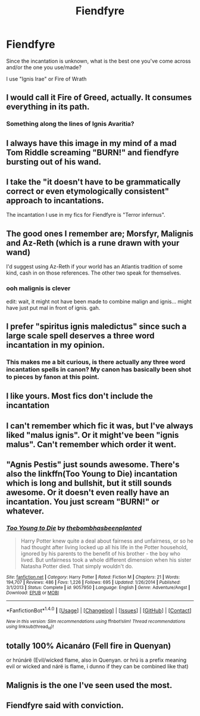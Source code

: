 #+TITLE: Fiendfyre

* Fiendfyre
:PROPERTIES:
:Author: Irulantk
:Score: 10
:DateUnix: 1514092170.0
:DateShort: 2017-Dec-24
:END:
Since the incantation is unknown, what is the best one you've come across and/or the one you use/made?

I use "Ignis Irae" or Fire of Wrath


** I would call it Fire of Greed, actually. It consumes everything in its path.
:PROPERTIES:
:Author: Averant
:Score: 7
:DateUnix: 1514092682.0
:DateShort: 2017-Dec-24
:END:

*** Something along the lines of Ignis Avaritia?
:PROPERTIES:
:Author: SteamAngel
:Score: 4
:DateUnix: 1514128013.0
:DateShort: 2017-Dec-24
:END:


** I always have this image in my mind of a mad Tom Riddle screaming "BURN!" and fiendfyre bursting out of his wand.
:PROPERTIES:
:Author: theimmortalhp
:Score: 4
:DateUnix: 1514131170.0
:DateShort: 2017-Dec-24
:END:


** I take the "it doesn't have to be grammatically correct or even etymologically consistent" approach to incantations.

The incantation I use in my fics for Fiendfyre is "Terror infernus".
:PROPERTIES:
:Author: Taure
:Score: 5
:DateUnix: 1514117372.0
:DateShort: 2017-Dec-24
:END:


** The good ones I remember are; Morsfyr, Malignis and Az-Reth (which is a rune drawn with your wand)

I'd suggest using Az-Reth if your world has an Atlantis tradition of some kind, cash in on those references. The other two speak for themselves.
:PROPERTIES:
:Score: 2
:DateUnix: 1514135544.0
:DateShort: 2017-Dec-24
:END:

*** ooh malignis is clever

edit: wait, it might not have been made to combine malign and ignis... might have just put mal in front of ignis. gah.
:PROPERTIES:
:Author: lightningowl15
:Score: 2
:DateUnix: 1514437612.0
:DateShort: 2017-Dec-28
:END:


** I prefer "spiritus ignis maledictus" since such a large scale spell deserves a three word incantation in my opinion.
:PROPERTIES:
:Author: gfe98
:Score: 2
:DateUnix: 1514143670.0
:DateShort: 2017-Dec-24
:END:

*** This makes me a bit curious, is there actually any three word incantation spells in canon? My canon has basically been shot to pieces by fanon at this point.
:PROPERTIES:
:Author: Raishuu
:Score: 3
:DateUnix: 1514179390.0
:DateShort: 2017-Dec-25
:END:


** I like yours. Most fics don't include the incantation
:PROPERTIES:
:Author: _awesaum_
:Score: 1
:DateUnix: 1514145553.0
:DateShort: 2017-Dec-24
:END:


** I can't remember which fic it was, but I've always liked "malus ignis". Or it might've been "ignis malus". Can't remember which order it went.
:PROPERTIES:
:Author: Raishuu
:Score: 1
:DateUnix: 1514179123.0
:DateShort: 2017-Dec-25
:END:


** "Agnis Pestis" just sounds awesome. There's also the linkffn(Too Young to Die) incantation which is long and bullshit, but it still sounds awesome. Or it doesn't even really have an incantation. You just scream "BURN!" or whatever.
:PROPERTIES:
:Author: SomeoneTrading
:Score: 1
:DateUnix: 1514412099.0
:DateShort: 2017-Dec-28
:END:

*** [[http://www.fanfiction.net/s/9057950/1/][*/Too Young to Die/*]] by [[https://www.fanfiction.net/u/4573056/thebombhasbeenplanted][/thebombhasbeenplanted/]]

#+begin_quote
  Harry Potter knew quite a deal about fairness and unfairness, or so he had thought after living locked up all his life in the Potter household, ignored by his parents to the benefit of his brother - the boy who lived. But unfairness took a whole different dimension when his sister Natasha Potter died. That simply wouldn't do.
#+end_quote

^{/Site/: [[http://www.fanfiction.net/][fanfiction.net]] *|* /Category/: Harry Potter *|* /Rated/: Fiction M *|* /Chapters/: 21 *|* /Words/: 194,707 *|* /Reviews/: 486 *|* /Favs/: 1,226 *|* /Follows/: 695 *|* /Updated/: 1/26/2014 *|* /Published/: 3/1/2013 *|* /Status/: Complete *|* /id/: 9057950 *|* /Language/: English *|* /Genre/: Adventure/Angst *|* /Download/: [[http://www.ff2ebook.com/old/ffn-bot/index.php?id=9057950&source=ff&filetype=epub][EPUB]] or [[http://www.ff2ebook.com/old/ffn-bot/index.php?id=9057950&source=ff&filetype=mobi][MOBI]]}

--------------

*FanfictionBot*^{1.4.0} *|* [[[https://github.com/tusing/reddit-ffn-bot/wiki/Usage][Usage]]] | [[[https://github.com/tusing/reddit-ffn-bot/wiki/Changelog][Changelog]]] | [[[https://github.com/tusing/reddit-ffn-bot/issues/][Issues]]] | [[[https://github.com/tusing/reddit-ffn-bot/][GitHub]]] | [[[https://www.reddit.com/message/compose?to=tusing][Contact]]]

^{/New in this version: Slim recommendations using/ ffnbot!slim! /Thread recommendations using/ linksub(thread_id)!}
:PROPERTIES:
:Author: FanfictionBot
:Score: 1
:DateUnix: 1514412125.0
:DateShort: 2017-Dec-28
:END:


** totally 100% Aicanáro (Fell fire in Quenyan)

or hrúnárë (Evil/wicked flame, also in Quenyan. or hrú is a prefix meaning evil or wicked and nárë is flame, i dunno if they can be combined like that)
:PROPERTIES:
:Author: lightningowl15
:Score: 1
:DateUnix: 1514438250.0
:DateShort: 2017-Dec-28
:END:


** Malignis is the one I've seen used the most.
:PROPERTIES:
:Author: SteamAngel
:Score: 1
:DateUnix: 1514127936.0
:DateShort: 2017-Dec-24
:END:


** Fiendfyre said with conviction.
:PROPERTIES:
:Author: KittenPoop90041
:Score: 1
:DateUnix: 1514143690.0
:DateShort: 2017-Dec-24
:END:
